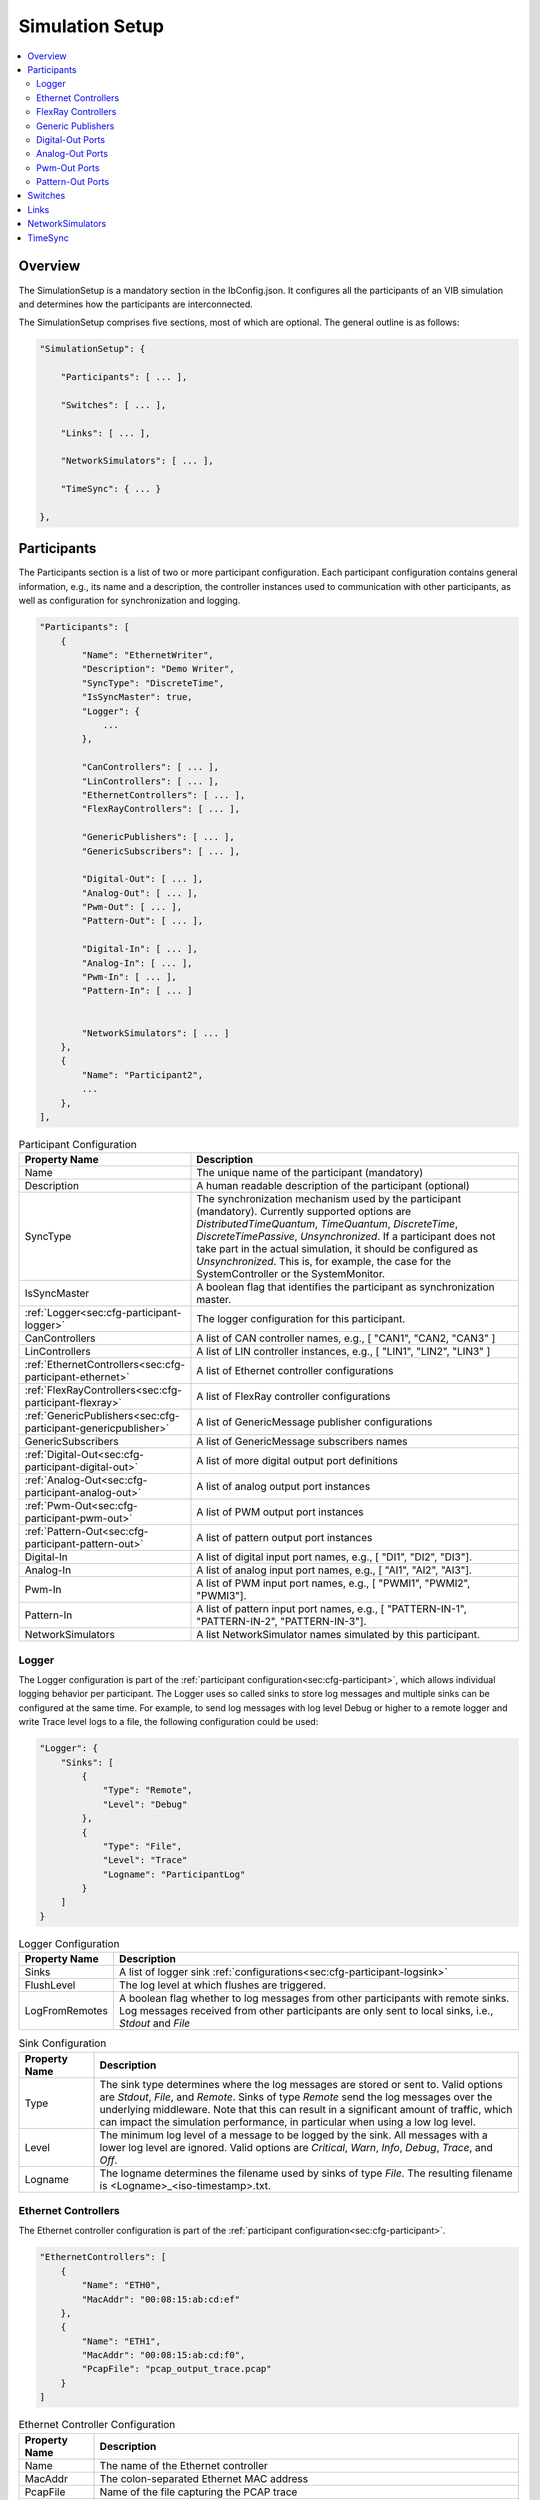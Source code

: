 ===================================================
Simulation Setup
===================================================

.. contents:: :local:
   :depth: 3

Overview
========================================

The SimulationSetup is a mandatory section in the IbConfig.json. It configures
all the participants of an VIB simulation and determines how the participants
are interconnected.

The SimulationSetup comprises five sections, most of which are optional. The
general outline is as follows:

   
.. code-block:: javascript
                
    "SimulationSetup": {

        "Participants": [ ... ],

        "Switches": [ ... ],

        "Links": [ ... ],

        "NetworkSimulators": [ ... ],

        "TimeSync": { ... }

    },


.. _sec:cfg-participant:
    
Participants
========================================

The Participants section is a list of two or more participant
configuration. Each participant configuration contains general information,
e.g., its name and a description, the controller instances used to communication
with other participants, as well as configuration for synchronization and
logging.

.. code-block:: javascript
                
    "Participants": [
        {
            "Name": "EthernetWriter",
            "Description": "Demo Writer",
            "SyncType": "DiscreteTime",
            "IsSyncMaster": true,
            "Logger": {
                ...
            },

            "CanControllers": [ ... ],
            "LinControllers": [ ... ],
            "EthernetControllers": [ ... ],
            "FlexRayControllers": [ ... ],
            
            "GenericPublishers": [ ... ],
            "GenericSubscribers": [ ... ],

            "Digital-Out": [ ... ],
            "Analog-Out": [ ... ],
            "Pwm-Out": [ ... ],
            "Pattern-Out": [ ... ],

            "Digital-In": [ ... ],
            "Analog-In": [ ... ],
            "Pwm-In": [ ... ],
            "Pattern-In": [ ... ]


            "NetworkSimulators": [ ... ]
        },
        {
            "Name": "Participant2",
            ...
        },
    ],


.. list-table:: Participant Configuration
   :widths: 15 85
   :header-rows: 1

   * - Property Name
     - Description

   * - Name
     - The unique name of the participant (mandatory)

   * - Description
     - A human readable description of the participant (optional)

   * - SyncType
     - The synchronization mechanism used by the participant
       (mandatory). Currently supported options are *DistributedTimeQuantum*,
       *TimeQuantum*, *DiscreteTime*, *DiscreteTimePassive*,
       *Unsynchronized*. If a participant does not take part in the actual
       simulation, it should be configured as *Unsynchronized*. This is, for
       example, the case for the SystemController or the SystemMonitor.

   * - IsSyncMaster
     - A boolean flag that identifies the participant as synchronization master.

   * - :ref:`Logger<sec:cfg-participant-logger>`
     - The logger configuration for this participant.

   * - CanControllers
     - A list of CAN controller names, e.g., [ "CAN1", "CAN2, "CAN3" ]
   * - LinControllers
     - A list of LIN controller instances, e.g., [ "LIN1", "LIN2", "LIN3" ]
   * - :ref:`EthernetControllers<sec:cfg-participant-ethernet>`
     - A list of Ethernet controller configurations
   * - :ref:`FlexRayControllers<sec:cfg-participant-flexray>`
     - A list of FlexRay controller configurations

   * - :ref:`GenericPublishers<sec:cfg-participant-genericpublisher>`
     - A list of GenericMessage publisher configurations
   * - GenericSubscribers
     - A list of GenericMessage subscribers names

   * - :ref:`Digital-Out<sec:cfg-participant-digital-out>`
     - A list of more digital output port definitions
   * - :ref:`Analog-Out<sec:cfg-participant-analog-out>`
     - A list of analog output port instances
   * - :ref:`Pwm-Out<sec:cfg-participant-pwm-out>`
     - A list of PWM output port instances
   * - :ref:`Pattern-Out<sec:cfg-participant-pattern-out>`
     - A list of pattern output port instances

   * - Digital-In
     - A list of digital input port names, e.g., [ "DI1", "DI2", "DI3"].
   * - Analog-In
     - A list of analog input port names, e.g., [ "AI1", "AI2", "AI3"].
   * - Pwm-In
     - A list of PWM input port names, e.g., [ "PWMI1", "PWMI2",
       "PWMI3"].
   * - Pattern-In
     - A list of pattern input port names, e.g., [
       "PATTERN-IN-1", "PATTERN-IN-2", "PATTERN-IN-3"].

       
   * - NetworkSimulators
     - A list NetworkSimulator names simulated by this participant.


.. _sec:cfg-participant-logger:
       
Logger
----------------------------------------

The Logger configuration is part of the :ref:`participant
configuration<sec:cfg-participant>`, which allows individual logging behavior
per participant. The Logger uses so called sinks to store log messages and
multiple sinks can be configured at the same time. For example, to send log
messages with log level Debug or higher to a remote logger and write Trace level
logs to a file, the following configuration could be used:

.. code-block:: javascript
                
   "Logger": {
       "Sinks": [
           {
               "Type": "Remote",
               "Level": "Debug"
           },
           {
               "Type": "File",
               "Level": "Trace"
               "Logname": "ParticipantLog"
           }
       ]
   }

   
.. list-table:: Logger Configuration
   :widths: 15 85
   :header-rows: 1

   * - Property Name
     - Description
   * - Sinks
     - A list of logger sink :ref:`configurations<sec:cfg-participant-logsink>`
   * - FlushLevel
     - The log level at which flushes are triggered.
   * - LogFromRemotes
     - A boolean flag whether to log messages from other participants with
       remote sinks. Log messages received from other participants are only sent to local sinks, i.e., *Stdout* and *File*


.. _sec:cfg-participant-logsink:
       
.. list-table:: Sink Configuration
   :widths: 15 85
   :header-rows: 1

   * - Property Name
     - Description
   * - Type
     - The sink type determines where the log messages are stored or sent
       to. Valid options are *Stdout*, *File*, and *Remote*. Sinks of type
       *Remote* send the log messages over the underlying middleware. Note that
       this can result in a significant amount of traffic, which can impact the
       simulation performance, in particular when using a low log level.
   * - Level
     - The minimum log level of a message to be logged by the sink. All messages
       with a lower log level are ignored. Valid options are *Critical*, *Warn*,
       *Info*, *Debug*, *Trace*, and *Off*.
   * - Logname
     - The logname determines the filename used by sinks of type *File*. The
       resulting filename is <Logname>_<iso-timestamp>.txt.


.. _sec:cfg-participant-ethernet:

Ethernet Controllers
----------------------------------------
The Ethernet controller configuration is part of the :ref:`participant
configuration<sec:cfg-participant>`.

.. code-block:: javascript
    
    "EthernetControllers": [
        {
            "Name": "ETH0",
            "MacAddr": "00:08:15:ab:cd:ef"
        },
        {
            "Name": "ETH1",
            "MacAddr": "00:08:15:ab:cd:f0",
            "PcapFile": "pcap_output_trace.pcap"
        }
    ]


.. list-table:: Ethernet Controller Configuration
   :widths: 15 85
   :header-rows: 1

   * - Property Name
     - Description
   * - Name
     - The name of the Ethernet controller
   * - MacAddr
     - The colon-separated Ethernet MAC address
   * - PcapFile
     - Name of the file capturing the PCAP trace
   * - PcapPipe
     - Name of the named pipe capturing the PCAP trace.
       Execution is suspended until the pipe is opened for reading by another process.


     
.. _sec:cfg-participant-flexray:

FlexRay Controllers
----------------------------------------

TBD: short intro

TBD: short example (based on: Demos/FlexRay/IbConfig_DemoFlexray.json)

.. list-table:: FlexRay Controller Configuration
   :widths: 15 85
   :header-rows: 1

   * - Property Name
     - Description
   * - Name
     - TBD
   * - ClusterParameters
     - TBD
   * - NodeParameters
     - TBD
   * - TxBufferConfigs
     - TBD

.. _sec:cfg-participant-genericpublisher:

Generic Publishers
----------------------------------------

TBD: short intro

TBD: short example (based on: Demos/GenericMessage/IbConfig_DemoGenericMessage.json)

.. list-table:: Generic Publisher Configuration
   :widths: 15 85
   :header-rows: 1

   * - Property Name
     - Description
   * - Name
     - TBD
   * - Protocol
     - TBD
   * - DefinitionUri
     - TBD


.. _sec:cfg-participant-digital-out:

Digital-Out Ports
----------------------------------------

The Digital-Out Ports configuration is part of the :ref:`participant
configuration<sec:cfg-participant>`. The name and initial state of the participant's 
digital output port instances can be configured in this section:

.. code-block:: javascript

  "Digital-Out": [
      { "DO-Port-Name": false }
  ]

A Digital-Out Port is specified by giving the name and initial state.


.. _sec:cfg-participant-analog-out:

Analog-Out Ports
----------------------------------------

The Analog-Out Ports configuration is part of the :ref:`participant
configuration<sec:cfg-participant>`. The name and initial behavior of the participant's 
analog output port instances can be configured in this section:

.. code-block:: javascript

  "Analog-Out": [
      { "AO-Port-Name": { "value": 7.3, "unit": "V" } }
  ]


.. list-table:: Analog-Out Configuration
   :widths: 15 85
   :header-rows: 1

   * - Property Name
     - Description
   * - value
     - The initial voltage value
   * - unit
     - The unit of the voltage value ("mV", "V", "kV")

       
.. _sec:cfg-participant-pwm-out:

Pwm-Out Ports
----------------------------------------

The Pwm-Out Ports configuration is part of the :ref:`participant
configuration<sec:cfg-participant>`. The name and initial behavior of the participant's 
pulse-width modulation output port instances can be configured in this section:

.. code-block:: javascript

  "Pwm-Out": [
    { "PWM-Port-Name": { "freq": { "value": 2.5, "unit": "Hz" }, "duty": 0.4 } }
  ]


.. list-table:: Pwm-Out Configuration
   :widths: 15 85
   :header-rows: 1

   * - Property Name
     - Description
   * - freq
     - The initial frequency is specified by its unit ("Hz", "kHz", "MHz", "GHz", "THz") and value.
   * - duty
     - The duty cycle specifies the percentage of time of each cycle that the signal stays in the
       active state. The value range is between 0 (always off) and 1 (always on)

       
.. _sec:cfg-participant-pattern-out:

Pattern-Out Ports
----------------------------------------

The Pattern-Out Ports configuration is part of the :ref:`participant
configuration<sec:cfg-participant>`. 

TBD: What are Pattern-Out Ports?

.. codeblock:: javascript
  
  "Pattern-Out": [
      { "Pattern-Name": "626565702d62656570" }
  ]


The pattern-out port instances are specified by giving their name and hexadecimal pattern string.

.. _sec:cfg-switches:

Switches
========================================

This section is optional.

TBD: short intro

TBD: short example (based on: Demos/Ethernet/IbConfig_DemoEthernet_NetSim.json)


.. _sec:cfg-links:

Links
========================================

The Links section of the SimulationSetup configuration describes how
the components of the simulation are connected.

.. code-block:: javascript

  "Links": [
    {
        "Name": "CAN1",
        "Endpoints": [
            "Participant1/CAN1",
            "Participant2/CAN1",
            ...
        ]
    }, ...
  ]

.. list-table:: Link Configuration
   :widths: 15 85
   :header-rows: 1

   * - Property Name
     - Description
   * - Name
     - The name of the link
   * - Endpoints
     - List of endpoints (can be Participants' Controllers, IO Ports and Switch Ports)
       that are connected to the link.

.. _sec:cfg-network-simulators:

NetworkSimulators
========================================

This section is optional.

TBD: short intro

TBD: short example (based on: Demos/FlexRay/IbConfig_DemoFlexray_NetSim.json)


.. _sec:cfg-time-sync:

TimeSync
========================================

This section is optional.

TBD: short intro

TBD: short example 
